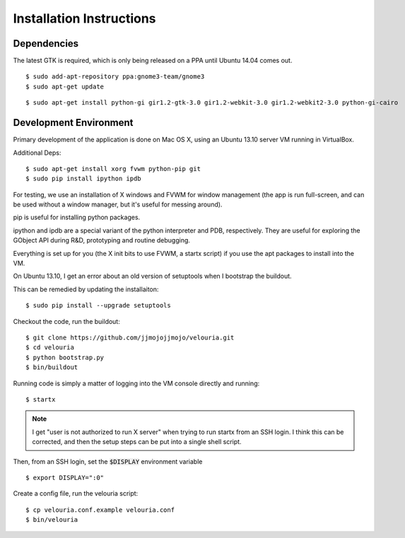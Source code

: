 =========================
Installation Instructions
=========================

Dependencies
============

The latest GTK is required, which is only being released on a PPA until Ubuntu 14.04 comes out.

::
    
    $ sudo add-apt-repository ppa:gnome3-team/gnome3 
    $ sudo apt-get update

::
    
    $ sudo apt-get install python-gi gir1.2-gtk-3.0 gir1.2-webkit-3.0 gir1.2-webkit2-3.0 python-gi-cairo
    
    
    
Development Environment
=======================
Primary development of the application is done on Mac OS X, using an Ubuntu 13.10 server VM running in VirtualBox.

Additional Deps:

::
    
    $ sudo apt-get install xorg fvwm python-pip git
    $ sudo pip install ipython ipdb
    
For testing, we use an installation of X windows and FVWM for window management (the app is run full-screen, and can be used without a window manager, but it's useful for messing around).

pip is useful for installing python packages. 

ipython and ipdb are a special variant of the python interpreter and PDB, respectively. They are useful for exploring the GObject API during R&D, prototyping and routine debugging.

Everything is set up for you (the X init bits to use FVWM, a startx script) if you use the apt packages to install into the VM. 
    
On Ubuntu 13.10, I get an error about an old version of setuptools when I bootstrap the buildout.

This can be remedied by updating the installaiton:

::
    
    $ sudo pip install --upgrade setuptools
    
    


Checkout the code, run the buildout:

::
    
    $ git clone https://github.com/jjmojojjmojo/velouria.git
    $ cd velouria
    $ python bootstrap.py
    $ bin/buildout
    
    
Running code is simply a matter of logging into the VM console directly and running:

::
    
    $ startx
    
.. note::
   I get "user is not authorized to run X server" when trying to run startx from an SSH login. I think this can be corrected, and then the setup steps can be put into a single shell script.
   
   
Then, from an SSH login, set the :code:`$DISPLAY` environment variable

::
    
    $ export DISPLAY=":0"
    
    
Create a config file, run the velouria script:

::
    
    $ cp velouria.conf.example velouria.conf
    $ bin/velouria
